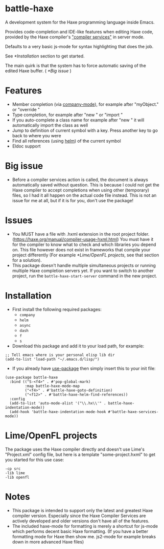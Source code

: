 * battle-haxe

A development system for the Haxe programming language inside Emacs.

[[file:battle-haxe.png]]

Provides code-completion and IDE-like features when editing Haxe code, provided by the Haxe compiler's [[https://haxe.org/manual/cr-completion-overview.html]["compiler services"]] in server mode.

Defaults to a very basic js-mode for syntax highlighting that does the job.

See [[*Installation]] section to get started.

The main quirk is that the system has to force automatic saving of the edited Haxe buffer. ( [[*Big issue]] )

* Features
- Member completion (via [[https://github.com/company-mode/company-mode][company-mode]]), for example after "myObject." or "override "
- Type completion, for example after "new " or "import "
- If you auto-complete a class name for example after "new " it will automatically import the class as well
- Jump to definition of current symbol with a key. Press another key to go back to where you were
- Find all references (using [[https://github.com/emacs-helm/helm][helm]]) of the current symbol
- Eldoc support

* Big issue
- Before a compiler services action is called, the document is always automatically saved without question.
  This is because I could not get the Haxe compiler to accept completions when using other (temporary) files, so I had it all happen on the actual code file instead.
  This is not an issue for me at all, but if it is for you, don't use the package!

* Issues
- You MUST have a file with .hxml extension in the root project folder. (https://haxe.org/manual/compiler-usage-hxml.html)
  You must have it for the compiler to know what to check and which libraries you depend on.
  This file however does not exist in frameworks that compile your project differently (For example [[*Lime/OpenFL projects]], see that section for a solution).
- This package doesn't handle multiple simultaneous projects or running multiple Haxe completion servers yet.
  If you want to switch to another project, run the ~battle-haxe-start-server~ command in the new project.

* Installation
- First install the following required packages:
  - ~company~
  - ~helm~
  - ~async~
  - ~dash~
  - ~f~
  - ~s~
- Download this package and add it to your load path, for example:
#+begin_src elisp
;; Tell emacs where is your personal elisp lib dir
(add-to-list 'load-path "~/.emacs.d/lisp/")
#+end_src
- If you already have [[https://github.com/jwiegley/use-package][use-package]] then simply insert this to your init file:
#+begin_src elisp
(use-package battle-haxe
  :bind (("S-<f4>" . #'pop-global-mark)
         :map battle-haxe-mode-map
         ("<f4>" . #'battle-haxe-goto-definition)
         ("<f12>" . #'battle-haxe-helm-find-references))
  :config
  (add-to-list 'auto-mode-alist '("\\.hx\\'" . battle-haxe-indentation-mode))
  (add-hook 'battle-haxe-indentation-mode-hook #'battle-haxe-services-mode))
#+end_src

* Lime/OpenFL projects
The package uses the Haxe compiler directly and doesn't use Lime's "Project.xml" config file, but here is a template "some-project.hxml" to get you started for this use case:
#+begin_src hxml
-cp src
-lib lime
-lib openfl
#+end_src

* Notes
- This package is intended to support only the latest and greatest Haxe compiler version.
  Especially since the Haxe Compiler Services are actively developed and older versions don't have all of the features.
- The included haxe-mode for formatting is merely a shortcut for js-mode which performs decent basic Haxe formatting.
  (If you have a better formatting mode for Haxe then show me. js2-mode for example breaks down in more advanced Haxe files)
